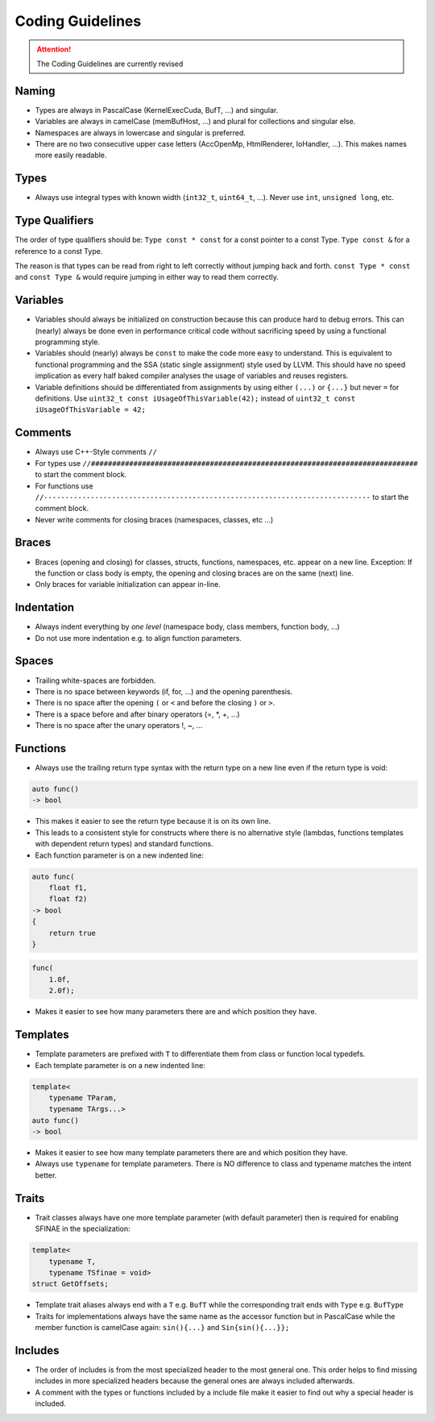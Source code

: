 .. highlight:: cpp

Coding Guidelines
==================

.. attention::
   The Coding Guidelines are currently revised

Naming
------

* Types are always in PascalCase (KernelExecCuda, BufT, ...) and singular.
* Variables are always in camelCase (memBufHost, ...) and plural for collections and singular else.
* Namespaces are always in lowercase and singular is preferred.
* There are no two consecutive upper case letters (AccOpenMp, HtmlRenderer, IoHandler, ...). This makes names more easily readable.


Types
-----

* Always use integral types with known width (``int32_t``, ``uint64_t``, ...).
  Never use ``int``, ``unsigned long``, etc.


Type Qualifiers
---------------

The order of  type qualifiers should be:
``Type const * const`` for a const pointer to a const Type.
``Type const &`` for a reference to a const Type.

The reason is that types can be read from right to left correctly without jumping back and forth.
``const Type * const`` and ``const Type &`` would require jumping in either way to read them correctly.


Variables
---------

* Variables should always be initialized on construction because this can produce hard to debug errors.
  This can (nearly) always be done even in performance critical code without sacrificing speed by using a functional programming style.
* Variables should (nearly) always be ``const`` to make the code more easy to understand.
  This is equivalent to functional programming and the SSA (static single assignment) style used by LLVM.
  This should have no speed implication as every half baked compiler analyses the usage of variables and reuses registers.
* Variable definitions should be differentiated from assignments by using either ``(...)`` or ``{...}`` but never ``=`` for definitions.
  Use ``uint32_t const iUsageOfThisVariable(42);`` instead of ``uint32_t const iUsageOfThisVariable = 42;``


Comments
--------

* Always use C++-Style comments ``//``
* For types use
  ``//#############################################################################``
  to start the comment block.
* For functions use
  ``//-----------------------------------------------------------------------------``
  to start the comment block.
* Never write comments for closing braces (namespaces, classes, etc ...)


Braces
------

* Braces (opening and closing) for classes, structs, functions, namespaces, etc. appear on a new line. Exception: If the function or class body is empty, the opening and closing braces are on the same (next) line.
* Only braces for variable initialization can appear in-line.


Indentation
-----------

* Always indent everything by *one level* (namespace body, class members, function body, ...)
* Do not use more indentation e.g. to align function parameters.


Spaces
------

* Trailing white-spaces are forbidden.
* There is no space between keywords (if, for, ...) and the opening parenthesis.
* There is no space after the opening ``(`` or ``<`` and before the closing ``)`` or ``>``.
* There is a space before and after binary operators (=, \*, +, ...)
* There is no space after the unary operators !, ~, ...


Functions
---------

* Always use the trailing return type syntax with the return type on a new line even if the return type is void:

.. code-block::

   auto func()
   -> bool

* This makes it easier to see the return type because it is on its own line.
* This leads to a consistent style for constructs where there is no alternative style (lambdas, functions templates with dependent return types) and standard functions.
* Each function parameter is on a new indented line:

.. code-block::

   auto func(
       float f1,
       float f2)
   -> bool
   {
       return true
   }

.. code-block::

   func(
       1.0f,
       2.0f);

* Makes it easier to see how many parameters there are and which position they have.


Templates
---------

* Template parameters are prefixed with ``T`` to differentiate them from class or function local typedefs.
* Each template parameter is on a new indented line:

.. code-block:: c++

   template<
       typename TParam,
       typename TArgs...>
   auto func()
   -> bool

* Makes it easier to see how many template parameters there are and which position they have.
* Always use ``typename`` for template parameters. There is NO difference to class and typename matches the intent better.


Traits
------

* Trait classes always have one more template parameter (with default parameter) then is required for enabling SFINAE in the specialization:

.. code-block::

   template<
       typename T,
       typename TSfinae = void>
   struct GetOffsets;

* Template trait aliases always end with a ``T`` e.g. ``BufT`` while the corresponding trait ends with ``Type`` e.g. ``BufType``
* Traits for implementations always have the same name as the accessor function but in PascalCase while the member function is camelCase again: ``sin(){...}`` and ``Sin{sin(){...}};``

Includes
--------

* The order of includes is from the most specialized header to the most general one.
  This order helps to find missing includes in more specialized headers because the general ones are always included afterwards.
* A comment with the types or functions included by a include file make it easier to find out why a special header is included.
